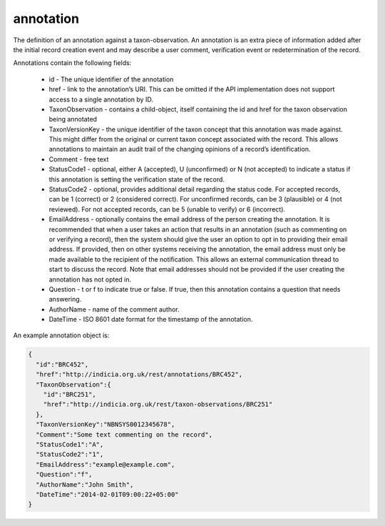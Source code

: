 annotation
----------

The definition of an annotation against a taxon-observation. An annotation is an extra piece of information added after the initial record creation event and may describe a user comment, verification event or redetermination of the record. 

Annotations contain the following fields:

  * id - The unique identifier of the annotation

  * href - link to the annotation’s URI. This can be omitted if the API implementation
    does not support access to a single annotation by ID.

  * TaxonObservation - contains a child-object, itself containing the id and href for the
    taxon observation being annotated

  * TaxonVersionKey - the unique identifier of the taxon concept that this annotation was
    made against. This might differ from the original or current taxon concept associated
    with the record. This allows annotations to maintain an audit trail of the changing
    opinions of a record’s identification.

  * Comment - free text

  * StatusCode1 - optional, either A (accepted), U (unconfirmed) or N (not accepted) to
    indicate a status if this annotation is setting the verification state of the record.

  * StatusCode2 - optional, provides additional detail regarding the status code. For
    accepted records, can be 1 (correct) or 2 (considered correct). For unconfirmed
    records, can be 3 (plausible) or 4 (not reviewed). For not accepted records, can be 5
    (unable to verify) or 6 (incorrect).

  * EmailAddress - optionally contains the email address of the person creating the
    annotation. It is recommended that when a user takes an action that results in an
    annotation (such as commenting on or verifying a record), then the system should give
    the user an option to opt in to providing their email address. If provided, then on
    other systems receiving the annotation, the email address must only be made available
    to the recipient of the notification. This allows an external communication thread to
    start to discuss the record. Note that email addresses should not be provided if the
    user creating the annotation has not opted in.

  * Question - t or f to indicate true or false. If true, then this annotation contains a
    question that needs answering.

  * AuthorName - name of the comment author.

  * DateTime - ISO 8601 date format for the timestamp of the annotation.

An example annotation object is:

.. code-block:: json

  {
    "id":"BRC452",
    "href":"http://indicia.org.uk/rest/annotations/BRC452",
    "TaxonObservation":{
      "id":"BRC251",
      "href":"http://indicia.org.uk/rest/taxon-observations/BRC251"
    },
    "TaxonVersionKey":"NBNSYS0012345678", 
    "Comment":"Some text commenting on the record",
    "StatusCode1":"A",
    "StatusCode2":"1",
    "EmailAddress":"example@example.com",
    "Question":"f",
    "AuthorName":"John Smith",
    "DateTime":"2014-02-01T09:00:22+05:00" 
  }
